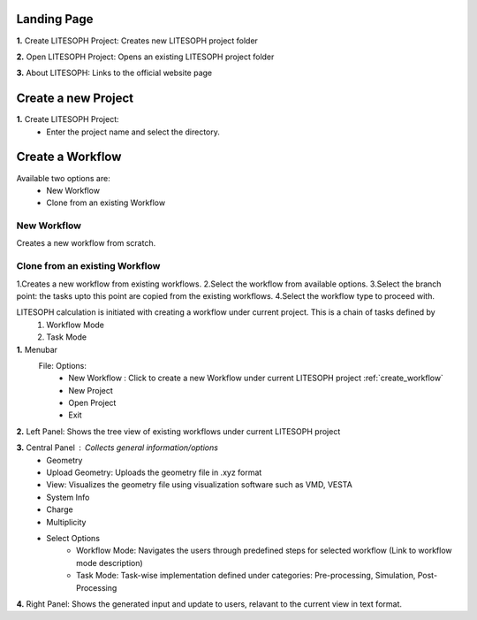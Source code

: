 Landing Page
=============

.. image:: ./landing.png
   :width: 800
   :alt: landing_page


**1.** Create LITESOPH Project: Creates new LITESOPH project folder

**2.** Open LITESOPH Project: Opens an existing LITESOPH project folder

**3.** About LITESOPH: Links to the official website page

Create a new Project 
=============================
.. image when Create LITESOPH Project is clicked

.. image:: ./create_project.png
   :width: 800
   :alt: Create_project_page


**1.** Create LITESOPH Project: 
    * Enter the project name and select the directory.

.. Open an existing Project 
.. =============================
.. image when Create LITESOPH Project is clicked

.. **2.** Open LITESOPH Project: 
    * Select the LITESOPH project folder to open.

.. _create_workflow:

Create a Workflow
===============================
.. image Workflow manager page

Available two options are:
    * New Workflow
    * Clone from an existing Workflow

New Workflow
-------------

.. image:: ./create_new_workflow.png
   :width: 800
   :alt: create_new_workflow_page

Creates a new workflow from scratch.

Clone from an existing Workflow
--------------------------------

.. image:: ./cloning_workflow.png
   :width: 800
   :alt: clone_workflow_page

1.Creates a new workflow from existing workflows.
2.Select the workflow from available options.
3.Select the branch point: the tasks upto this point are copied from the existing workflows.
4.Select the workflow type to proceed with.

LITESOPH calculation is initiated with creating a workflow under current project. This is a chain of tasks defined by 
    1. Workflow Mode 
    2. Task Mode

**1.** Menubar
    File: Options:
        * New Workflow : Click to create a new Workflow under current LITESOPH project :ref:`create_workflow`            
        * New Project
        * Open Project
        * Exit

**2.** Left Panel: Shows the tree view of existing workflows under current LITESOPH project

**3.** Central Panel : Collects general information/options
    * Geometry 
    * Upload Geometry: Uploads the geometry file in .xyz format
    * View: Visualizes the geometry file using visualization software such as VMD, VESTA
    * System Info
    * Charge
    * Multiplicity
    * Select Options
        * Workflow Mode: Navigates the users through predefined steps for selected workflow (Link to workflow mode description)
        * Task Mode: Task-wise implementation defined under categories: Pre-processing, Simulation, Post-Processing

**4.** Right Panel: Shows the generated input and update to users, relavant to the current view in text format.
